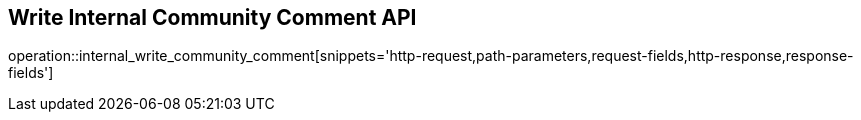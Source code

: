 == Write Internal Community Comment API

operation::internal_write_community_comment[snippets='http-request,path-parameters,request-fields,http-response,response-fields']